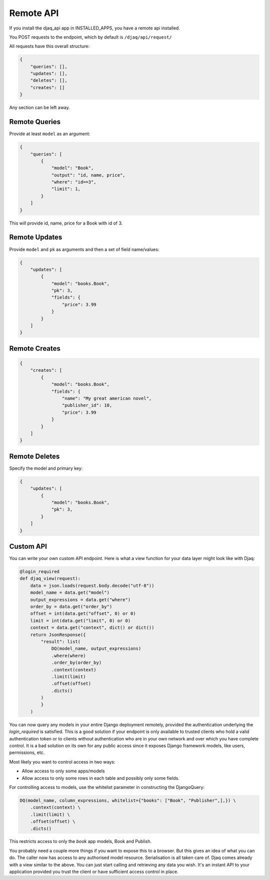 Remote API
==========

If you install the djaq_api app in INSTALLED_APPS, you have a remote api installed. 

You POST requests to the endpoint, which by default is ``/djaq/api/request/``

All requests have this overall structure:

.. code:: python

    {
        "queries": [],
        "updates": [],
        "deletes": [],
        "creates": []
    }

Any section can be left away.

Remote Queries
--------------

Provide at least ``model`` as an argument:

.. code:: python

    {
        "queries": [
            {
                "model": "Book",
                "output": "id, name, price",
                "where": "id==3",
                "limit": 1,
            } 
        ]
    }

This will provide id, name, price for a Book with id of 3. 

Remote Updates
--------------

Provide ``model`` and ``pk`` as arguments and then a set of field name/values:


.. code:: python

    {
        "updates": [
            {
                "model": "books.Book", 
                "pk": 3,
                "fields": {
                    "price": 3.99
                }
            }
        ]
    }

Remote Creates
--------------

.. code:: python

    {
        "creates": [
            {
                "model": "books.Book", 
                "fields": {
                    "name": "My great american novel",
                    "publisher_id": 10,
                    "price": 3.99
                }
            }
        ]
    }

Remote Deletes
--------------

Specify the model and primary key:

.. code:: python

    {
        "updates": [
            {
                "model": "books.Book", 
                "pk": 3,
            }
        ]
    }

Custom API
----------

You can write your own custom API endpoint. Here is what a view function
for your data layer might look like with Djaq:

.. code:: python

    @login_required
    def djaq_view(request):
        data = json.loads(request.body.decode("utf-8"))
        model_name = data.get("model")
        output_expressions = data.get("where")
        order_by = data.get("order_by")
        offset = int(data.get("offset", 0) or 0)
        limit = int(data.get("limit", 0) or 0)
        context = data.get("context", dict() or dict())
        return JsonResponse({
            "result": list(
                DQ(model_name, output_expressions)
                .where(where)
                .order_by(order_by)
                .context(context)
                .limit(limit)
                .offset(offset)
                .dicts()
            )
            }
        )


You can now query any models in your entire Django deployment
remotely, provided the authentication underlying the `login_required`
is satisfied. This is a good solution if your endpoint is only
available to trusted clients who hold a valid authentication token or
to clients without authentication who are in your own network and over
which you have complete control. It is a bad solution on its own for
any public access since it exposes Django framework models, like
users, permissions, etc.

Most likely you want to control access in two ways:

* Allow access to only some apps/models

* Allow access to only some rows in each table and possibly only some fields.

For controlling access to models, use the whitelist parameter in constructing the DjangoQuery:

.. code:: python

    DQ(model_name, column_expressions, whitelist={"books": ["Book", "Publisher",],}) \
        .context(context) \
        .limit(limit) \
        .offset(offset) \
        .dicts()

This restricts access to only the `book` app models, Book and Publish.

You probably need a couple more things if you want to expose this to a
browser. But this gives an idea of what you can do. The caller now has
access to any authorised model resource. Serialisation is all taken
care of. Djaq comes already with a view similar to the above. You can
just start calling and retrieving any data you wish. It's an instant
API to your application provided you trust the client or have
sufficient access control in place.